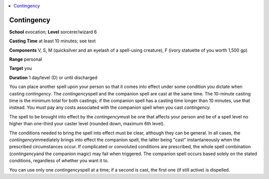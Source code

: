 
.. _`corerulebook.spells.contingency`:

.. contents:: \ 

.. _`corerulebook.spells.contingency#contingency`:

Contingency
============

\ **School**\  evocation; \ **Level**\  sorcerer/wizard 6

\ **Casting Time**\  at least 10 minutes; see text

\ **Components**\  V, S, M (quicksilver and an eyelash of a spell-using creature), F (ivory statuette of you worth 1,500 gp)

\ **Range**\  personal

\ **Target**\  you

\ **Duration**\  1 day/level (D) or until discharged

You can place another spell upon your person so that it comes into effect under some condition you dictate when casting \ *contingency*\ . The \ *contingency*\ spell and the companion spell are cast at the same time. The 10-minute casting time is the minimum total for both castings; if the companion spell has a casting time longer than 10 minutes, use that instead. You must pay any costs associated with the companion spell when you cast \ *contingency.*

The spell to be brought into effect by the \ *contingency*\ must be one that affects your person and be of a spell level no higher than one-third your caster level (rounded down, maximum 6th level).

The conditions needed to bring the spell into effect must be clear, although they can be general. In all cases, the \ *contingency*\ immediately brings into effect the companion spell, the latter being "cast" instantaneously when the prescribed circumstances occur. If complicated or convoluted conditions are prescribed, the whole spell combination (\ *contingency*\ and the companion magic) may fail when triggered. The companion spell occurs based solely on the stated conditions, regardless of whether you want it to.

You can use only one \ *contingency*\ spell at a time; if a second is cast, the first one (if still active) is dispelled.

